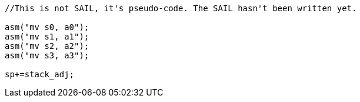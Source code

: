 
[source,sail]
--
//This is not SAIL, it's pseudo-code. The SAIL hasn't been written yet.

asm("mv s0, a0");
asm("mv s1, a1");
asm("mv s2, a2");
asm("mv s3, a3");

sp+=stack_adj;
--
